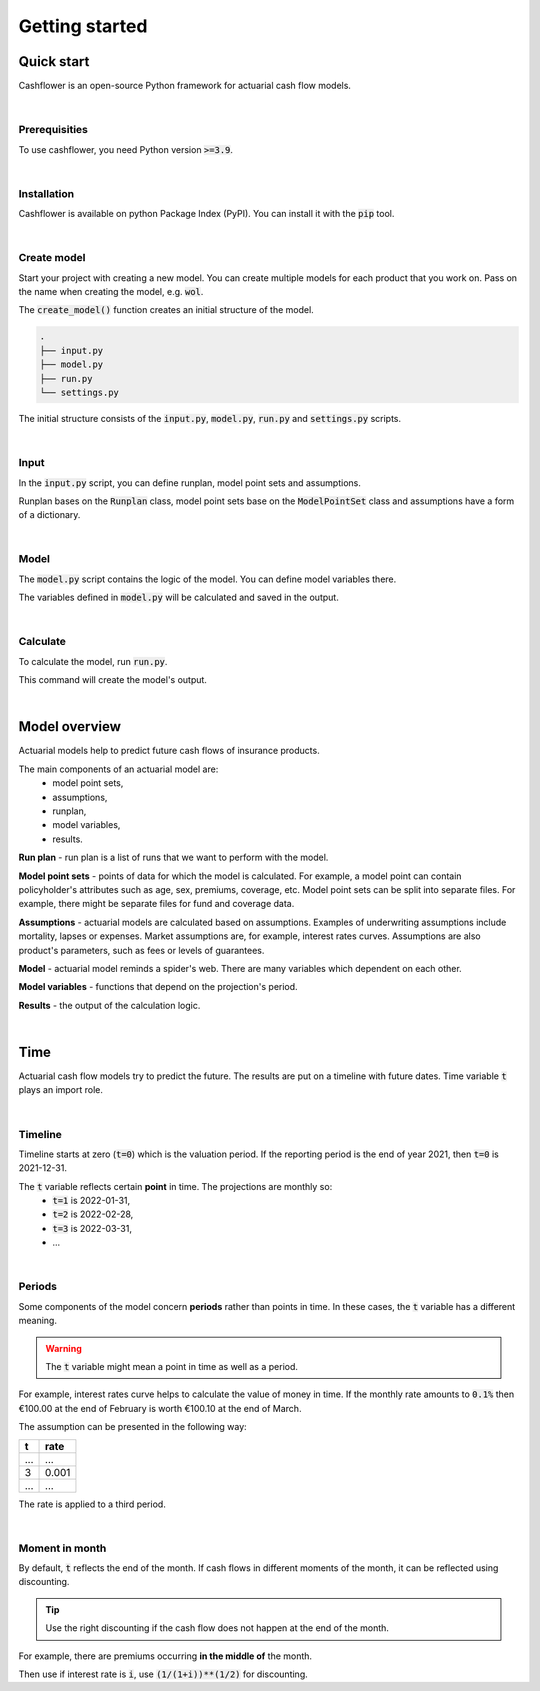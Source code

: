 .. _Getting started:

Getting started
===============

Quick start
-----------

Cashflower is an open-source Python framework for actuarial cash flow models.

|

Prerequisities
^^^^^^^^^^^^^^

To use cashflower, you need Python version :code:`>=3.9`.

|

Installation
^^^^^^^^^^^^

Cashflower is available on python Package Index (PyPI). You can install it with the :code:`pip` tool.

..  code-block::
    :caption: terminal

    pip install cashflower

|

Create model
^^^^^^^^^^^^

Start your project with creating a new model. You can create multiple models for each product that you work on.
Pass on the name when creating the model, e.g. :code:`wol`.

..  code-block:: python
    :caption: python

    from cashflower import create_model

    create_model("wol")

The :code:`create_model()` function creates an initial structure of the model.

..  code-block::

    .
    ├── input.py
    ├── model.py
    ├── run.py
    └── settings.py

The initial structure consists of the :code:`input.py`, :code:`model.py`, :code:`run.py` and :code:`settings.py` scripts.

|

Input
^^^^^

In the :code:`input.py` script, you can define runplan, model point sets and assumptions.

.. code-block:: python
   :caption: wol/input.py

    import pandas as pd

    from cashflower import Runplan, ModelPointSet

    runplan = Runplan(data=pd.DataFrame({
        "version": [1],
        "valuation_year": [2022],
        "valuation_month": [12]
    }))

    main = ModelPointSet(data=pd.read_csv("C:/my_data/policy.csv"))

    assumption = dict()
    assumption["interest_rates"] = pd.read_csv("C:/my_data/interest_rates.csv")
    assumption["mortality"] = pd.read_csv("C:/my_data/mortality.csv", index_col="age")

Runplan bases on the :code:`Runplan` class, model point sets base on the :code:`ModelPointSet` class and assumptions have a form of a dictionary.

|

Model
^^^^^

The :code:`model.py` script contains the logic of the model. You can define model variables there.

.. code-block:: python
   :caption: wol/model.py

    from cashflower import variable

    @variable()
    def age(t):
        if t == 0:
            return int(main.get("AGE"))
        elif t % 12 == 0:
            return age(t-1) + 1
        else:
            return age(t-1)


    @variable()
    def death_prob(t):
        if age(t) == age(t-1):
            return death_prob(t-1)
        elif age(t) <= 100:
            sex = main.get("SEX")
            yearly_rate = assumption["mortality"].loc[age(t)][sex]
            monthly_rate = (1 - (1 - yearly_rate)**(1/12))
            return monthly_rate
        else:
            return 1

The variables defined in :code:`model.py` will be calculated and saved in the output.

|

Calculate
^^^^^^^^^

To calculate the model, run :code:`run.py`.

..  code-block::
    :caption: terminal

    cd wol
    python run.py

This command will create the model's output.

|

Model overview
--------------

Actuarial models help to predict future cash flows of insurance products.

The main components of an actuarial model are:
    * model point sets,
    * assumptions,
    * runplan,
    * model variables,
    * results.

.. image:: https://acturtle.com/static/img/17/cash-flow-model-overview.webp

**Run plan** - run plan is a list of runs that we want to perform with the model.

**Model point sets** - points of data for which the model is calculated.
For example, a model point can contain policyholder's attributes such as age, sex, premiums, coverage, etc.
Model point sets can be split into separate files.
For example, there might be separate files for fund and coverage data.

**Assumptions** - actuarial models are calculated based on assumptions.
Examples of underwriting assumptions include mortality, lapses or expenses.
Market assumptions are, for example, interest rates curves.
Assumptions are also product's parameters, such as fees or levels of guarantees.

**Model** - actuarial model reminds a spider's web. There are many variables which dependent on each other.


**Model variables** - functions that depend on the projection's period.

**Results** - the output of the calculation logic.

|

Time
----

Actuarial cash flow models try to predict the future. The results are put on a timeline with future dates.
Time variable :code:`t` plays an import role.

|

Timeline
^^^^^^^^

Timeline starts at zero (:code:`t=0`) which is the valuation period.
If the reporting period is the end of year 2021, then :code:`t=0` is 2021-12-31.

The :code:`t` variable reflects certain **point** in time. The projections are monthly so:
    * :code:`t=1` is 2022-01-31,
    * :code:`t=2` is 2022-02-28,
    * :code:`t=3` is 2022-03-31,
    * ...

.. image:: https://acturtle.com/static/img/20/timeline.webp

|

Periods
^^^^^^^

Some components of the model concern **periods** rather than points in time.
In these cases, the :code:`t` variable has a different meaning.

.. WARNING::
   The :code:`t` variable might mean a point in time as well as a period.

For example, interest rates curve helps to calculate the value of money in time.
If the monthly rate amounts to :code:`0.1%` then €100.00 at the end of February is worth €100.10 at the end of March.

The assumption can be presented in the following way:

=====  =====
t      rate
=====  =====
...    ...
3      0.001
...    ...
=====  =====

The rate is applied to a third period.

.. image:: https://acturtle.com/static/img/20/timeline-with-periods.webp

|

Moment in month
^^^^^^^^^^^^^^^

By default, :code:`t` reflects the end of the month.
If cash flows in different moments of the month, it can be reflected using discounting.

.. TIP::
   Use the right discounting if the cash flow does not happen at the end of the month.

For example, there are premiums occurring **in the middle of** the month.

Then use if interest rate is :code:`i`, use :code:`(1/(1+i))**(1/2)` for discounting.

